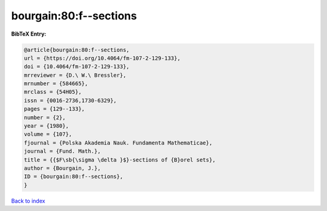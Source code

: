 bourgain:80:f--sections
=======================

.. :cite:t:`bourgain:80:f--sections`

.. bibliography:: ../../All.bib

**BibTeX Entry:**

.. code-block:: bibtex

   @article{bourgain:80:f--sections,
   url = {https://doi.org/10.4064/fm-107-2-129-133},
   doi = {10.4064/fm-107-2-129-133},
   mrreviewer = {D.\ W.\ Bressler},
   mrnumber = {584665},
   mrclass = {54H05},
   issn = {0016-2736,1730-6329},
   pages = {129--133},
   number = {2},
   year = {1980},
   volume = {107},
   fjournal = {Polska Akademia Nauk. Fundamenta Mathematicae},
   journal = {Fund. Math.},
   title = {{$F\sb{\sigma \delta }$}-sections of {B}orel sets},
   author = {Bourgain, J.},
   ID = {bourgain:80:f--sections},
   }

`Back to index <../index>`_

